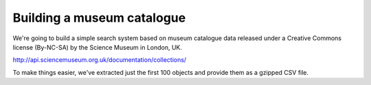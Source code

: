 Building a museum catalogue
===========================

We're going to build a simple search system based on museum catalogue data 
released under a Creative Commons license (By-NC-SA) by the Science Museum 
in London, UK.

http://api.sciencemuseum.org.uk/documentation/collections/

To make things easier, we've extracted just the first 100 objects and 
provide them as a gzipped CSV file.
